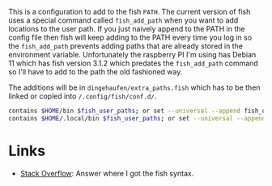 #+BEGIN_COMMENT
.. title: Cerberus User Paths
.. slug: cerberus-user-paths
.. date: 2024-04-02 15:36:42 UTC-07:00
.. tags: fish,configuration
.. category: Configuration
.. link: 
.. description: User Path configuration for older fish.
.. type: text
.. status: 
.. updated: 

#+END_COMMENT
#+OPTIONS: ^:{}
#+TOC: headlines 2

This is a configuration to add to the fish ~PATH~. The current version of fish uses a special command called ~fish_add_path~ when you want to add locations to the user path. If you just naively append to the PATH in the config file then fish will keep adding to the PATH every time you log in so the ~fish_add_path~ prevents adding paths that are already stored in the environment variable. Unfortunately the raspberry PI I'm using has Debian 11 which has fish version 3.1.2 which predates the ~fish_add_path~ command so I'll have to add to the path the old fashioned way.

The additions will be in ~dingehaufen/extra_paths.fish~ which has to be then linked or copied into ~/.config/fish/conf.d/~.

#+begin_src sh :tangle ../dingehaufen/extra_paths.fish
contains $HOME/bin $fish_user_paths; or set --universal --append fish_user_paths $HOME/bin
contains $HOME/.local/bin $fish_user_paths; or set --universal --append fish_user_paths $HOME/.local/bin
#+end_src

* Links
 - [[https://stackoverflow.com/a/61882414][Stack Overflow]]: Answer where I got the fish syntax.

